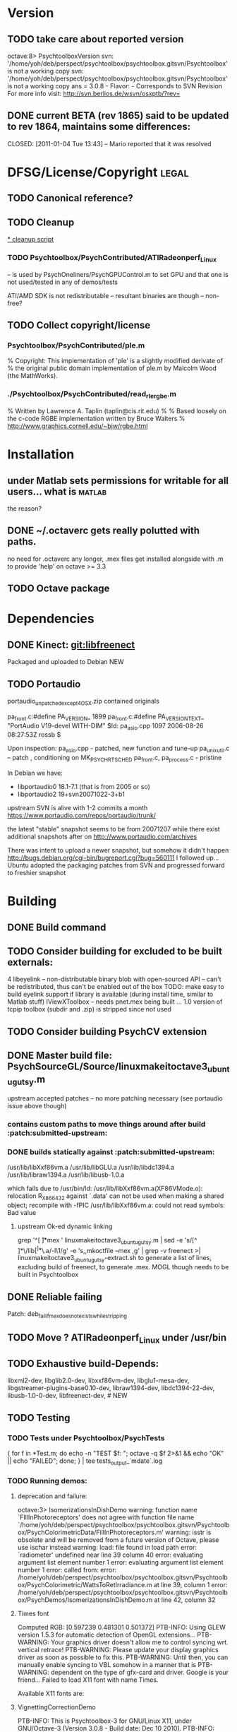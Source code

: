 * Version
** TODO take care about reported version

octave:8> PsychtoolboxVersion 
svn: '/home/yoh/deb/perspect/psychtoolbox/psychtoolbox.gitsvn/Psychtoolbox' is not a working copy
svn: '/home/yoh/deb/perspect/psychtoolbox/psychtoolbox.gitsvn/Psychtoolbox' is not a working copy
ans = 3.0.8 - Flavor:  - Corresponds to SVN Revision 
For more info visit:
http://svn.berlios.de/wsvn/osxptb/?rev=

** DONE current BETA (rev 1865) said to be updated to rev 1864, maintains some differences:
   CLOSED: [2011-01-04 Tue 13:43] -- Mario reported that it was resolved
* DFSG/License/Copyright 											  :legal:
** TODO Canonical reference?
** TODO Cleanup
[[file:cleanup.sh][* cleanup script]]
*** TODO Psychtoolbox/PsychContributed/ATIRadeonperf_Linux
  -- is used by PsychOneliners/PsychGPUControl.m to set GPU
     and that one is not used/tested in any of demos/tests

  ATI/AMD SDK is not redistributable -- resultant binaries are though
  -- non-free?
** TODO Collect copyright/license
*** Psychtoolbox/PsychContributed/ple.m
% Copyright: This implementation of 'ple' is a slightly modified derivate of
% the original public domain implementation of ple.m by Malcolm Wood (the MathWorks).

*** ./Psychtoolbox/PsychContributed/read_rle_rgbe.m
% Written by Lawrence A. Taplin (taplin@cis.rit.edu)
%
% Based loosely on the c-code RGBE implementation written by Bruce Walters
% http://www.graphics.cornell.edu/~bjw/rgbe.html

* Installation
** under Matlab sets permissions for writable for all users... what is :matlab:
   the reason?

** DONE ~/.octaverc  gets really polutted with paths.
   CLOSED: [2011-01-04 Tue 13:46]
   no need for .octaverc any longer, .mex files get installed
   alongside with .m to provide 'help' on octave >= 3.3
** TODO Octave package
* Dependencies
** DONE Kinect: [[file:~/deb/gits/libfreenect][git:libfreenect]]
   CLOSED: [2010-12-18 Sat 12:06]
   Packaged and uploaded to Debian NEW

** TODO Portaudio

 portaudio_unpatched_except4OSX.zip contained originals

  pa_front.c:#define PA_VERSION_  1899
  pa_front.c:#define PA_VERSION_TEXT_ "PortAudio V19-devel WITH-DIM"
  $Id: pa_asio.cpp 1097 2006-08-26 08:27:53Z rossb $

 Upon inspection:
 pa_asio.cpp - patched, new function and tune-up
 pa_unix_util.c -- patch , conditioning on MK_PSYCH_RTSCHED
 pa_front.c, pa_process.c  - pristine

 In Debian we have:
 - libportaudio0 18.1-7.1  (that is from 2005 or so)
 - libportaudio2 19+svn20071022-3+b1

 upstream SVN is alive with 1-2 commits a month
 https://www.portaudio.com/repos/portaudio/trunk/

 the latest "stable" snapshot seems to be from 20071207 while there
 exist additional snapshots after on
 http://www.portaudio.com/archives

 There was intent to upload a newer snapshot, but somehow it didn't
 happen
 http://bugs.debian.org/cgi-bin/bugreport.cgi?bug=560111
 I followed up... Ubuntu adopted the packaging patches from SVN and
 progressed forward to freshier snapshot

* Building
** DONE Build command
CLOSED: [2010-12-20 Mon 14:57]

** TODO Consider building for excluded to be built externals:
   	4  libeyelink -- non-distributable binary blob with open-sourced API
                   -- can't be redistributed, thus can't be enabled out
                   of the box
				   TODO: make easy to build eyelink support if library
                   is available (during install time, similar to Matlab stuff)
	IViewXToolbox -- needs pnet.mex being built ... 
	               1.0 version of tcpip toolbox (subdir and .zip) is
                   stripped since not used
** TODO Consider building PsychCV extension
** DONE Master build file: PsychSourceGL/Source/linuxmakeitoctave3_ubuntugutsy.m
   CLOSED: [2011-01-04 Tue 13:48]
   upstream accepted patches -- no more patching necessary (see
   portaudio issue above though)
*** contains custom paths to move things around after build :patch:submitted-upstream:
*** DONE builds statically against :patch:submitted-upstream:
CLOSED: [2010-12-20 Mon 15:00]
   /usr/lib/libXxf86vm.a /usr/lib/libGLU.a /usr/lib/libdc1394.a /usr/lib/libraw1394.a /usr/lib/libusb-1.0.a

  which fails due to
   /usr/bin/ld: /usr/lib/libXxf86vm.a(XF86VMode.o): relocation R_X86_64_32 against `.data' can not be used when making a shared object; recompile with -fPIC
   /usr/lib/libXxf86vm.a: could not read symbols: Bad value

**** upstream Ok-ed dynamic linking

 grep '^[ \t]*mex ' linuxmakeitoctave3_ubuntugutsy.m | sed -e 's/[^ ]*\/lib\([^ ]*\)\.a/-l\1/g' -e 's,\Wmex\W,mkoctfile --mex ,g' | grep -v freenect >| linuxmakeitoctave3_ubuntugutsy-extract.sh
 to generate a list of lines, excluding build of freenect, to generate
 .mex. MOGL though needs to be built in Psychtoolbox
** DONE Reliable failing
   CLOSED: [2011-01-04 Tue 18:51]

  Patch: deb_fail_if_mex_doesnotexists_while_stripping

** TODO Move ? ATIRadeonperf_Linux under /usr/bin
** TODO Exhaustive build-Depends:
	 libxml2-dev, libglib2.0-dev,
	 libxxf86vm-dev, libglu1-mesa-dev,
	 libgstreamer-plugins-base0.10-dev, libraw1394-dev,
	 libdc1394-22-dev, libusb-1.0-0-dev,
	 libfreenect-dev, # NEW

** TODO Testing
*** TODO Tests under Psychtoolbox/PsychTests

{ for f in *Test.m; do echo -n "TEST $f: "; octave -q $f 2>&1 && echo "OK" || echo "FAILED"; done; } | tee tests_output_`mdate`.log

*** TODO Running demos:
**** deprecation and failure:

octave:3> IsomerizationsInDishDemo
warning: function name `FIllInPhotoreceptors' does not agree with function file name `/home/yoh/deb/perspect/psychtoolbox/psychtoolbox.gitsvn/Psychtoolbox/PsychColorimetricData/FillInPhotoreceptors.m'
warning: isstr is obsolete and will be removed from a future version of Octave, please use ischar instead
warning: load: file found in load path
error: `radiometer' undefined near line 39 column 40
error: evaluating argument list element number 1
error: evaluating argument list element number 1
error: called from:
error:   /home/yoh/deb/perspect/psychtoolbox/psychtoolbox.gitsvn/Psychtoolbox/PsychColorimetric/WattsToRetIrradiance.m at line 39, column 1
error:   /home/yoh/deb/perspect/psychtoolbox/psychtoolbox.gitsvn/Psychtoolbox/PsychDemos/IsomerizationsInDishDemo.m at line 42, column 32

**** Times font
Computed RGB: [0.597239 0.481301 0.501372]
PTB-INFO: Using GLEW version 1.5.3 for automatic detection of OpenGL extensions...
PTB-WARNING: Your graphics driver doesn't allow me to control syncing wrt. vertical retrace!
PTB-WARNING: Please update your display graphics driver as soon as possible to fix this.
PTB-WARNING: Until then, you can manually enable syncing to VBL somehow in a manner that is
PTB-WARNING: dependent on the type of gfx-card and driver. Google is your friend...
Failed to load X11 font with name Times.

Available X11 fonts are:

**** VignettingCorrectionDemo


PTB-INFO: This is Psychtoolbox-3 for GNU/Linux X11, under GNU/Octave-3 (Version 3.0.8 - Build date: Dec 10 2010).
PTB-INFO: Type 'PsychtoolboxVersion' for more detailed version information.
PTB-INFO: Most parts of the Psychtoolbox distribution are licensed to you under terms of the GNU General Public License (GPL).
PTB-INFO: See file 'License.txt' in the Psychtoolbox root folder for the exact licensing conditions.

PTB-INFO: Using GLEW version 1.5.3 for automatic detection of OpenGL extensions...
PTB-WARNING: Your graphics driver doesn't allow me to control syncing wrt. vertical retrace!
PTB-WARNING: Please update your display graphics driver as soon as possible to fix this.
PTB-WARNING: Until then, you can manually enable syncing to VBL somehow in a manner that is
PTB-WARNING: dependent on the type of gfx-card and driver. Google is your friend...


OpenGL-Extensions are: GL_EXT_compiled_vertex_array GL_EXT_texture_env_add GL_ARB_copy_buffer GL_ARB_depth_texture GL_ARB_depth_clamp GL_ARB_draw_buffers GL_ARB_draw_elements_base_vertex GL_ARB_fragment_program GL_ARB_fragment_program_shadow GL_ARB_fragment_shader GL_ARB_framebuffer_object GL_ARB_half_float_pixel GL_ARB_map_buffer_range GL_ARB_multisample GL_ARB_multitexture GL_ARB_occlusion_query GL_ARB_pixel_buffer_object GL_ARB_point_parameters GL_ARB_point_sprite GL_ARB_provoking_vertex GL_ARB_seamless_cube_map GL_ARB_shader_objects GL_ARB_shading_language_100 GL_ARB_shading_language_120 GL_ARB_shadow GL_ARB_sync GL_ARB_texture_border_clamp GL_ARB_texture_compression GL_ARB_texture_cube_map GL_ARB_texture_env_add GL_ARB_texture_env_combine GL_ARB_texture_env_crossbar GL_ARB_texture_env_dot3 GL_ARB_texture_mirrored_repeat GL_ARB_texture_non_power_of_two GL_ARB_texture_rectangle GL_ARB_transpose_matrix GL_ARB_vertex_array_bgra GL_ARB_vertex_array_object GL_ARB_vertex_buffer_object GL_ARB_vertex_program GL_ARB_vertex_shader GL_ARB_window_pos GL_EXT_abgr GL_EXT_bgra GL_EXT_blend_color GL_EXT_blend_equation_separate GL_EXT_blend_func_separate GL_EXT_blend_logic_op GL_EXT_blend_minmax GL_EXT_blend_subtract GL_EXT_cull_vertex GL_EXT_copy_texture GL_EXT_draw_range_elements GL_EXT_framebuffer_blit GL_EXT_framebuffer_object GL_EXT_fog_coord GL_EXT_gpu_program_parameters GL_EXT_multi_draw_arrays GL_EXT_packed_depth_stencil GL_EXT_packed_pixels GL_EXT_pixel_buffer_object GL_EXT_point_parameters GL_EXT_polygon_offset GL_EXT_provoking_vertex GL_EXT_rescale_normal GL_EXT_secondary_color GL_EXT_separate_specular_color GL_EXT_shadow_funcs GL_EXT_stencil_two_side GL_EXT_stencil_wrap GL_EXT_subtexture GL_EXT_texture GL_EXT_texture3D GL_EXT_texture_cube_map GL_EXT_texture_edge_clamp GL_EXT_texture_env_combine GL_EXT_texture_env_dot3 GL_EXT_texture_filter_anisotropic GL_EXT_texture_lod_bias GL_EXT_texture_object GL_EXT_texture_rectangle GL_EXT_texture_sRGB GL_EXT_texture_swizzle GL_EXT_vertex_array GL_EXT_vertex_array_bgra GL_3DFX_texture_compression_FXT1 GL_APPLE_client_storage GL_APPLE_packed_pixels GL_APPLE_vertex_array_object GL_ATI_blend_equation_separate GL_ATI_envmap_bumpmap GL_ATI_texture_env_combine3 GL_ATI_separate_stencil GL_IBM_multimode_draw_arrays GL_IBM_rasterpos_clip GL_IBM_texture_mirrored_repeat GL_INGR_blend_func_separate GL_MESA_pack_invert GL_MESA_texture_signed_rgba GL_MESA_ycbcr_texture GL_MESA_window_pos GL_NV_blend_square GL_NV_depth_clamp GL_NV_light_max_exponent GL_NV_packed_depth_stencil GL_NV_texture_env_combine4 GL_NV_texture_rectangle GL_NV_texgen_reflection GL_NV_vertex_program GL_NV_vertex_program1_1 GL_OES_read_format GL_SGIS_generate_mipmap GL_SGIS_texture_border_clamp GL_SGIS_texture_edge_clamp GL_SGIS_texture_lod GL_SUN_multi_draw_arrays



PTB-INFO: OpenGL-Renderer is Tungsten Graphics, Inc :: Mesa DRI Mobile Intel® GM45 Express Chipset GEM 20091221 2009Q4  :: 2.1 Mesa 7.7.1
PTB-INFO: VBL startline = 1200 , VBL Endline = -1
PTB-INFO: Beamposition queries unsupported or defective on this system. Using basic timestamping as fallback: Timestamps returned by Screen('Flip') will be less robust and accurate.
PTB-INFO: Measured monitor refresh interval from VBLsync = 16.680698 ms [59.949528 Hz]. (50 valid samples taken, stddev=0.014361 ms.)
PTB-INFO: Reported monitor refresh interval from operating system = 16.680845 ms [59.949001 Hz].
PTB-INFO: Small deviations between reported values are normal and no reason to worry.
PTB-INFO: Psychtoolbox imaging pipeline starting up for window with requested imagingmode 5 ...
PTB-INFO: Will use 8 bits per color component framebuffer for stimulus drawing.
PTB-INFO: Will use 8 bits per color component framebuffer for stimulus post-processing (if any).
Building a fragment shader:Reading shader from file /home/yoh/deb/perspect/psychtoolbox/psychtoolbox.gitsvn/Psychtoolbox/PsychOpenGL/PsychGLSLShaders/ICM2DGainCorrectionShader.frag.txt ...
MOGL-ERROR: Linking of the GLSL shader program 3 via glLinkProgram(3) failed!
The program info log for program 3 tells us the following:
Unresolved symbols 

error: moglcore: GLSL link operation failed!
error: called from:
error:   /home/yoh/deb/perspect/psychtoolbox/psychtoolbox.gitsvn/Psychtoolbox/PsychOpenGL/MOGL/wrap/glLinkProgram.m at line 15, column 1
error:   /home/yoh/deb/perspect/psychtoolbox/psychtoolbox.gitsvn/Psychtoolbox/PsychGLImageProcessing/PsychImaging.m at line 2276, column 1
error:   /home/yoh/deb/perspect/psychtoolbox/psychtoolbox.gitsvn/Psychtoolbox/PsychGLImageProcessing/PsychImaging.m at line 1176, column 1
error:   /home/yoh/deb/perspect/psychtoolbox/psychtoolbox.gitsvn/Psychtoolbox/PsychDemos/VignettingCorrectionDemo.m at line 61, column 5
octave:3> IsomerizationsInDishDemo:6>  

